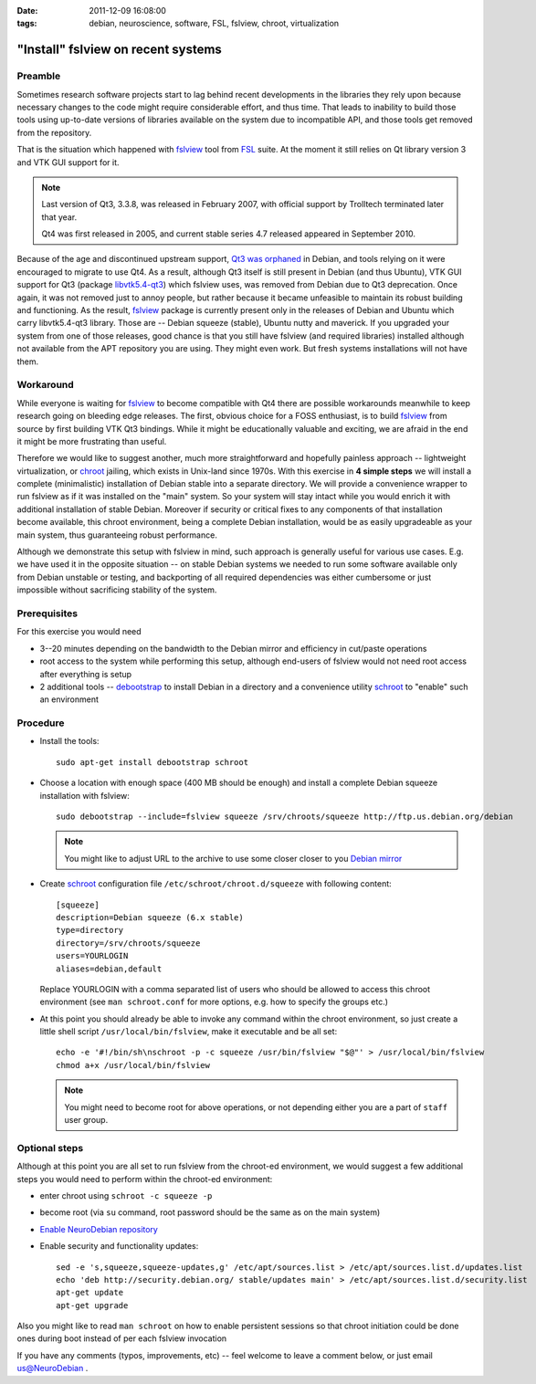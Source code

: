 :date: 2011-12-09 16:08:00
:tags: debian, neuroscience, software, FSL, fslview, chroot, virtualization

.. _chap_schroot_fslview:

"Install" fslview on recent systems
===================================

Preamble
--------

Sometimes research software projects start to lag behind recent
developments in the libraries they rely upon because necessary changes
to the code might require
considerable effort, and thus time.  That leads to
inability to build those tools using up-to-date versions of libraries
available on the system due to incompatible API, and those
tools get removed from the repository.

That is the situation which happened with fslview_ tool from FSL_
suite.  At the moment it still relies on Qt library version 3 and VTK
GUI support for it.

.. note::

   Last version of Qt3, 3.3.8, was released in February 2007, with
   official support by Trolltech terminated later that year.

   Qt4 was first released in 2005, and current stable series 4.7
   released appeared in September 2010.

Because of the age and discontinued upstream support, `Qt3 was
orphaned`_ in Debian, and tools relying on it were encouraged to
migrate to use Qt4.  As a result, although Qt3 itself is still present
in Debian (and thus Ubuntu), VTK GUI support for Qt3 (package
`libvtk5.4-qt3`_) which fslview uses, was removed from Debian due to
Qt3 deprecation.  Once again, it was not removed just to annoy people,
but rather because it became unfeasible to maintain its robust building
and functioning.  As the result, fslview_ package is currently
present only in the releases of Debian and Ubuntu which carry
libvtk5.4-qt3 library.  Those are -- Debian squeeze (stable), Ubuntu
nutty and maverick.  If you upgraded your system from one of those
releases, good chance is that you still have fslview (and required
libraries) installed although not available from the APT repository
you are using.  They
might even work.  But fresh systems installations will not have them.

.. _`Qt3 was orphaned`: http://lists.debian.org/debian-devel/2011/05/msg00236.html
.. _`libvtk5.4-qt3`: http://packages.debian.org/search?keywords=libvtk5.4-qt3

Workaround
----------

While everyone is waiting for fslview_ to become compatible with Qt4
there are possible workarounds meanwhile to keep research going on
bleeding edge releases.  The first, obvious choice for a FOSS
enthusiast, is to build fslview_ from source by first building VTK Qt3
bindings.  While it might be educationally valuable and exciting, we
are afraid in the end it might be more frustrating than useful.

Therefore we would like to suggest another, much more straightforward
and hopefully painless approach -- lightweight virtualization, or chroot_
jailing, which exists in Unix-land since 1970s.
With this exercise in **4 simple steps** we will install a
complete (minimalistic) installation of Debian stable into a separate
directory.  We will provide a convenience wrapper to
run fslview as if it was installed on the "main" system.  So your
system will stay intact while you would enrich it with additional
installation of stable Debian. Moreover if
security or critical fixes to any components of that installation
become available, this chroot
environment, being a complete Debian installation, would be as
easily upgradeable as your main system, thus guaranteeing robust performance.

Although we demonstrate this setup with fslview in mind, such approach
is generally useful for various use cases.  E.g. we have used it in
the opposite situation -- on stable Debian systems we needed to run
some software available only from Debian unstable or testing, and
backporting of all required dependencies was either cumbersome or just
impossible without sacrificing stability of the system.

.. _chroot: http://en.wikipedia.org/wiki/Chroot
.. _fslview: http://www.fmrib.ox.ac.uk/fsl/fslview
.. _FSL: http://www.fmrib.ox.ac.uk/fsl


Prerequisites
-------------

For this exercise you would need

- 3--20 minutes depending on the bandwidth to the Debian mirror and
  efficiency in cut/paste operations

- root access to the system while performing this setup, although
  end-users of fslview would not need root access after everything
  is setup

- 2 additional tools -- debootstrap_ to install Debian in a directory
  and a convenience utility schroot_ to "enable" such an environment

.. _debootstrap: http://wiki.debian.org/Debootstrap
.. _schroot: http://packages.debian.org/sid/schroot


Procedure
---------

- Install the tools::

   sudo apt-get install debootstrap schroot

- Choose a location with enough space (400 MB should be enough) and
  install a complete Debian squeeze installation with fslview::

   sudo debootstrap --include=fslview squeeze /srv/chroots/squeeze http://ftp.us.debian.org/debian

  .. note::
     You might like to adjust URL to the archive to use some closer
     closer to you `Debian mirror`_

.. _`Debian mirror`: http://www.debian.org/mirror/list

- Create schroot_ configuration file ``/etc/schroot/chroot.d/squeeze``
  with following content::

   [squeeze]
   description=Debian squeeze (6.x stable)
   type=directory
   directory=/srv/chroots/squeeze
   users=YOURLOGIN
   aliases=debian,default

  Replace YOURLOGIN with a comma separated list of users who should be
  allowed to access this chroot environment (see ``man schroot.conf``
  for more options, e.g. how to specify the groups etc.)

- At this point you should already be able to invoke any command
  within the chroot environment, so just create a little shell script
  ``/usr/local/bin/fslview``, make it executable and be all set::

   echo -e '#!/bin/sh\nschroot -p -c squeeze /usr/bin/fslview "$@"' > /usr/local/bin/fslview
   chmod a+x /usr/local/bin/fslview

  .. note::
     You might need to become root for above operations, or not
     depending either you are a part of ``staff`` user group.

Optional steps
--------------

Although at this point you are all set to run fslview from the
chroot-ed environment, we would suggest a few additional steps you
would need to perform within the chroot-ed environment:

- enter chroot using ``schroot -c squeeze -p``

- become root (via ``su`` command, root password should be the same as
  on the main system)

- `Enable NeuroDebian repository <http://neuro.debian.net/#how-to-use-this-repository>`_

- Enable security and functionality updates::

   sed -e 's,squeeze,squeeze-updates,g' /etc/apt/sources.list > /etc/apt/sources.list.d/updates.list
   echo 'deb http://security.debian.org/ stable/updates main' > /etc/apt/sources.list.d/security.list
   apt-get update
   apt-get upgrade

Also you might like to read ``man schroot`` on how to enable
persistent sessions so that chroot initiation could be done ones
during boot instead of per each fslview invocation

If you have any comments (typos, improvements, etc) -- feel welcome to
leave a comment below, or just email `us@NeuroDebian`_ .

.. _us@NeuroDebian: http://neuro.debian.net/#contacts
